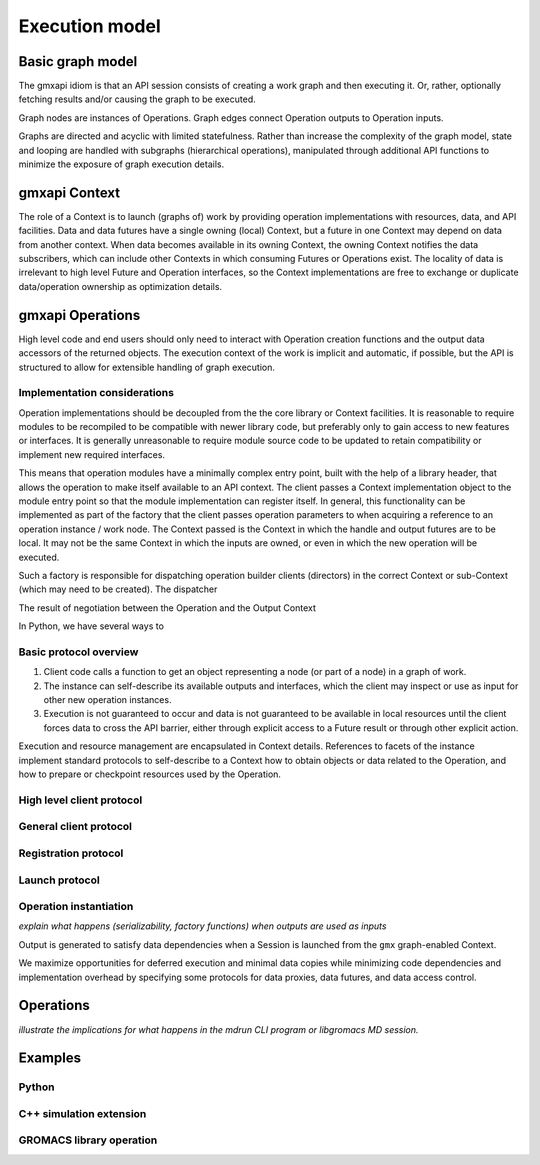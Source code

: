 ===============
Execution model
===============

Basic graph model
=================

The gmxapi idiom is that an API session consists of creating a work graph and
then executing it. Or, rather, optionally fetching results and/or causing the
graph to be executed.

Graph nodes are instances of Operations. Graph edges connect Operation outputs
to Operation inputs.

Graphs are directed and acyclic with limited statefulness. Rather than increase
the complexity of the graph model, state and looping are handled with subgraphs
(hierarchical operations), manipulated through additional API functions to
minimize the exposure of graph execution details.

gmxapi Context
==============

The role of a Context is to launch (graphs of) work by providing operation
implementations with resources, data, and API facilities. Data and data futures
have a single owning (local) Context, but a future in one Context may depend on
data from another context. When data becomes available in its owning Context,
the owning Context notifies the data subscribers, which can include other
Contexts in which consuming Futures or Operations exist. The locality of data is
irrelevant to high level Future and Operation interfaces, so the Context
implementations are free to exchange or duplicate data/operation ownership as
optimization details.

gmxapi Operations
=================

High level code and end users should only need to interact with Operation
creation functions and the output data accessors of the returned objects.
The execution context of the work is implicit and automatic, if possible, but
the API is structured to allow for extensible handling of graph execution.

Implementation considerations
-----------------------------

Operation implementations should be decoupled from the the core library or
Context facilities. It is reasonable to require modules to be recompiled to
be compatible with newer library code, but preferably only to gain access to
new features or interfaces. It is generally unreasonable to require module
source code to be updated to retain compatibility or implement new required
interfaces.

This means that operation modules have a minimally complex entry point, built
with the help of a library header, that allows the operation to make itself
available to an API context. The client passes a Context implementation object
to the module entry point so that the module implementation can register itself.
In general, this functionality can be implemented as part of the factory that
the client passes operation parameters to when acquiring a reference to an
operation instance / work node. The Context passed is the Context in which the
handle and output futures are to be local. It may not be the same Context in
which the inputs are owned, or even in which the new operation will be executed.

Such a factory is responsible for dispatching operation builder clients (directors)
in the correct Context or sub-Context (which may need to be created).
The dispatcher

The result of negotiation between the Operation and the Output Context

In Python, we have several ways to

Basic protocol overview
-----------------------

1. Client code calls a function to get an object representing a node
   (or part of a node) in a graph of work.
2. The instance can self-describe its available outputs and interfaces,
   which the client may inspect or use as input for other new operation instances.
3. Execution is not guaranteed to occur and data is not guaranteed to be
   available in local resources until the client forces data to cross the API barrier,
   either through explicit access to a Future result or through other explicit action.

Execution and resource management are encapsulated in Context details.
References to facets of the instance implement standard protocols to self-describe
to a Context how to obtain objects or data related to the Operation,
and how to prepare or checkpoint resources used by the Operation.

High level client protocol
--------------------------

General client protocol
-----------------------

Registration protocol
---------------------

Launch protocol
---------------

Operation instantiation
-----------------------

*explain what happens (serializability, factory functions) when outputs are used as inputs*

..  uml:: diagrams/graphSequence.pu

Output is generated to satisfy data dependencies when a Session is launched from
the ``gmx`` graph-enabled Context.

..  uml:: diagrams/launchSequence.pu

We maximize opportunities for deferred execution and minimal data copies while
minimizing code dependencies and implementation overhead by specifying some
protocols for data proxies, data futures, and data access control.

..  uml:: diagrams/outputAccessSequence.pu

Operations
==========

*illustrate the implications for what happens in the mdrun CLI program or libgromacs MD session.*

..  uml:: diagrams/operationFactory.pu

Examples
========

Python
------

C++ simulation extension
------------------------

GROMACS library operation
-------------------------
